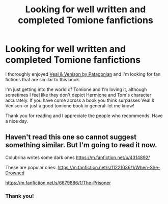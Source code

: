 #+TITLE: Looking for well written and completed Tomione fanfictions

* Looking for well written and completed Tomione fanfictions
:PROPERTIES:
:Author: xynnax
:Score: 5
:DateUnix: 1595917061.0
:DateShort: 2020-Jul-28
:FlairText: Request
:END:
I thoroughly enjoyed [[https://my.w.tt/MLSZXogVt8][Veal & Venison by Patagonian]] and I'm looking for fan fictions that are similar to this book.

I'm just getting into the world of Tomione and I'm loving it, although sometimes I feel like they don't depict Hermione and Tom's character accurately. If you have come across a book you think surpasses Veal & Venison--or just a good tomione book in general--let me know!

Thank you for reading and I appreciate the people who recommends. Have a nice day.


** Haven't read this one so cannot suggest something similar. But I'm going to read it now.

Colubrina writes some dark ones [[https://m.fanfiction.net/u/4314892/]]

These are popular ones: [[https://m.fanfiction.net/s/11221036/1/When-She-Drowned]]

[[https://m.fanfiction.net/s/6679886/1/The-Prisoner]]
:PROPERTIES:
:Author: Pocoyopatoeli
:Score: 2
:DateUnix: 1595949788.0
:DateShort: 2020-Jul-28
:END:

*** Thank you!
:PROPERTIES:
:Author: xynnax
:Score: 1
:DateUnix: 1595988918.0
:DateShort: 2020-Jul-29
:END:
